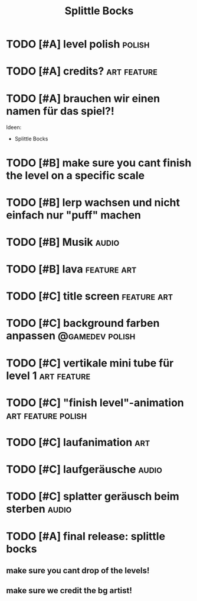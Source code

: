 #+TITLE: Splittle Bocks
#+FILETAGS: @gamedev

* TODO [#A] level polish                                                :polish:

* TODO [#A] credits?                                               :art:feature:

* TODO [#A] brauchen wir einen namen für das spiel?!

  Ideen:
  - Splittle Bocks

* TODO [#B] make sure you cant finish the level on a specific scale

* TODO [#B] lerp wachsen und nicht einfach nur "puff" machen

* TODO [#B] Musik                                                        :audio:

* TODO [#B] lava                                                   :feature:art:

* TODO [#C] title screen                                           :feature:art:

* TODO [#C] background farben anpassen                         :@gamedev:polish:

* TODO [#C] vertikale mini tube für level 1                        :art:feature:

* TODO [#C] "finish level"-animation                        :art:feature:polish:

* TODO [#C] laufanimation                                                  :art:

* TODO [#C] laufgeräusche                                                :audio:

* TODO [#C] splatter geräusch beim sterben                               :audio:

* TODO [#A] final release: splittle bocks
  DEADLINE: <2024-08-18 So>

** make sure you cant drop of the levels!

** make sure we credit the bg artist!
